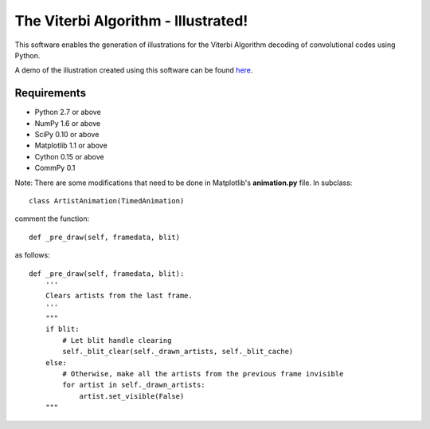 The Viterbi Algorithm - Illustrated!
====================================

This software enables the generation of illustrations for the Viterbi Algorithm 
decoding of convolutional codes using Python.

A demo of the illustration created using this software can be found here_.

.. _here: http://veeresht.info/blog/viterbi-algorithm-illustrated/

Requirements
------------
- Python 2.7 or above
- NumPy 1.6 or above
- SciPy 0.10 or above
- Matplotlib 1.1 or above
- Cython 0.15 or above
- CommPy 0.1

Note: There are some modifications that need to be done in Matplotlib's **animation.py** file. 
In subclass::

    class ArtistAnimation(TimedAnimation)

comment the function::

    def _pre_draw(self, framedata, blit) 

as follows::
    
    def _pre_draw(self, framedata, blit):
        '''
        Clears artists from the last frame.
        '''
        """
        if blit:
            # Let blit handle clearing
            self._blit_clear(self._drawn_artists, self._blit_cache)
        else:
            # Otherwise, make all the artists from the previous frame invisible
            for artist in self._drawn_artists:
                artist.set_visible(False)
        """
